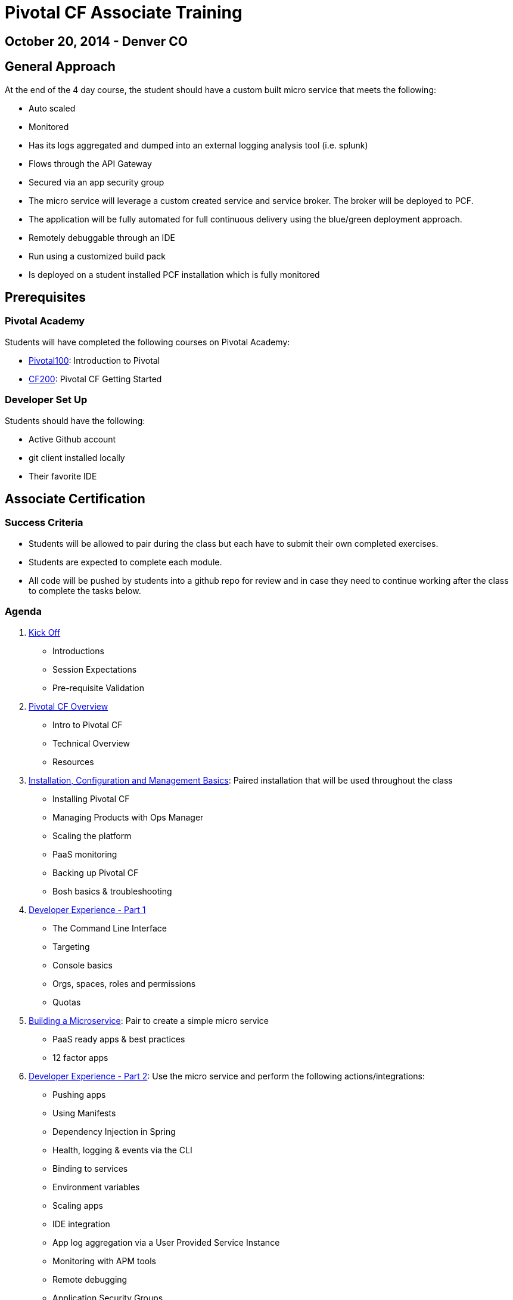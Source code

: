 = Pivotal CF Associate Training

== October 20, 2014 - Denver CO


== General Approach

At the end of the 4 day course, the student should have a custom built micro service that meets the following:

* Auto scaled
* Monitored
* Has its logs aggregated and dumped into an external logging analysis tool (i.e. splunk)
* Flows through the API Gateway
* Secured via an app security group
* The micro service will leverage a custom created service and service broker.  The broker will be deployed to PCF.
* The application will be fully automated for full continuous delivery using the blue/green deployment approach.
* Remotely debuggable through an IDE
* Run using a customized build pack
* Is deployed on a student installed PCF installation which is fully monitored

== Prerequisites

=== Pivotal Academy

Students will have completed the following courses on Pivotal Academy:

* link:https://pivotalpartners.biglms.com/courses/Partners/Pivotal100/VWN/about[Pivotal100]: Introduction to Pivotal
* link:https://pivotalpartners.biglms.com/courses/PivotalU/CF200/VWZP/about[CF200]: Pivotal CF Getting Started

=== Developer Set Up

Students should have the following:

* Active Github account
* git client installed locally
* Their favorite IDE

== Associate Certification

=== Success Criteria

* Students will be allowed to pair during the class but each have to submit their own completed exercises.

* Students are expected to complete each module.

* All code will be pushed by students into a github repo for review and in case they need to continue working after the class to complete the tasks below.

=== Agenda

. link:kick-off/README.adoc[Kick Off]
** Introductions
** Session Expectations
** Pre-requisite Validation

. link:overview/README.adoc[Pivotal CF Overview]
** Intro to Pivotal CF
** Technical Overview
** Resources

. link:operations/README.adoc[Installation, Configuration and Management Basics]: Paired installation that will be used throughout the class
** Installing Pivotal CF
** Managing Products with Ops Manager
** Scaling the platform
** PaaS monitoring
** Backing up Pivotal CF
** Bosh basics & troubleshooting

. link:dev-experience/README.adoc[Developer Experience - Part 1]
** The Command Line Interface
** Targeting
** Console basics
** Orgs, spaces, roles and permissions
** Quotas

. link:microservice/README.adoc[Building a Microservice]: Pair to create a simple micro service
** PaaS ready apps & best practices
** 12 factor apps

. link:dev-experience/README.adoc[Developer Experience - Part 2]: Use the micro service and perform the following actions/integrations:
** Pushing apps
** Using Manifests
** Dependency Injection in Spring
** Health, logging & events via the CLI
** Binding to services
** Environment variables
** Scaling apps
** IDE integration
** App log aggregation via a User Provided Service Instance
** Monitoring with APM tools
** Remote debugging
** Application Security Groups
** Application Autoscaling
** Continuous Delivery

. link:service-broker/README.adoc[Creating a Custom Service Broker]: Pair to create a custom service and bind it to your micro service.

. link:buildpack/README.adoc[Customizing Build Packs]: Customize a build pack and use it to deploy your micro service.

. link:api-gateway/README.adoc[API Gateway]: Transform the data from your micro service using the API gateway.

== Possible Topics

* Docker
* Push Notification
* Data Sync
* PHD Service
* Sizing PCF installations
* How do we incorporate domains?
